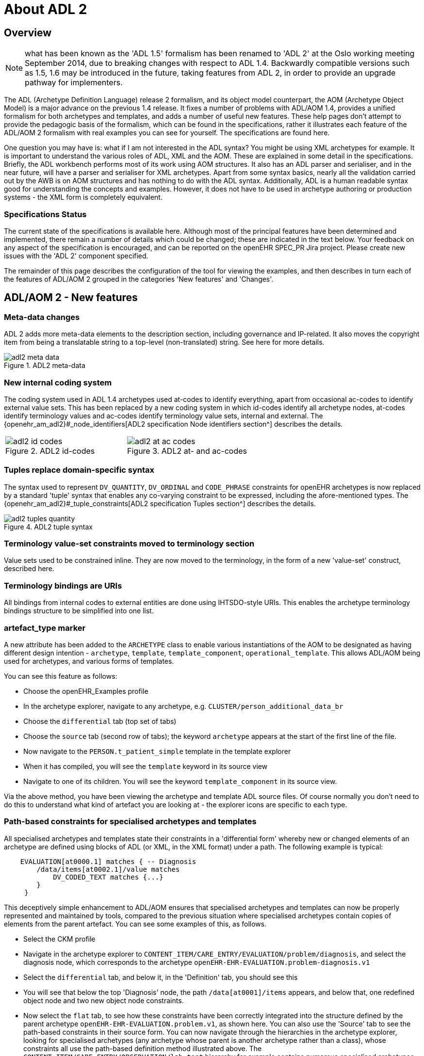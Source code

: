 = About ADL 2

== Overview

NOTE: what has been known as the 'ADL 1.5' formalism has been renamed to 'ADL 2' at the Oslo working meeting September 2014, due to breaking changes with respect to ADL 1.4. Backwardly compatible versions such as 1.5, 1.6 may be introduced in the future, taking features from ADL 2, in order to provide an upgrade pathway for implementers.

The ADL (Archetype Definition Language) release 2 formalism, and its object model counterpart, the AOM (Archetype Object Model) is a major advance on the previous 1.4 release. It fixes a number of problems with ADL/AOM 1.4, provides a unified formalism for both archetypes and templates, and adds a number of useful new features. These help pages don't attempt to provide the pedagogic basis of the formalism, which can be found in the specifications, rather it illustrates each feature of the ADL/AOM 2 formalism with real examples you can see for yourself. The specifications are found here.

One question you may have is: what if I am not interested in the ADL syntax? You might be using XML archetypes for example. It is important to understand the various roles of ADL, XML and the AOM. These are explained in some detail in the specifications. Briefly, the ADL workbench performs most of its work using AOM structures. It also has an ADL parser and serialiser, and in the near future, will have a parser and serialiser for XML archetypes. Apart from some syntax basics, nearly all the validation carried out by the AWB is on AOM structures and has nothing to do with the ADL syntax. Additionally, ADL is a human readable syntax good for understanding the concepts and examples. However, it does not have to be used in archetype authoring or production systems - the XML form is completely equivalent.

=== Specifications Status

The current state of the specifications is available here. Although most of the principal features have been determined and implemented, there remain a number of details which could be changed; these are indicated in the text below. Your feedback on any aspect of the specification is encouraged, and can be reported on the openEHR SPEC_PR Jira project. Please create new issues with the 'ADL 2' component specified.

The remainder of this page describes the configuration of the tool for viewing the examples, and then describes in turn each of the features of ADL/AOM 2 grouped in the categories 'New features' and 'Changes'.

== ADL/AOM 2 - New features

=== Meta-data changes

ADL 2 adds more meta-data elements to the description section, including governance and IP-related. It also moves the copyright item from being a translatable string to a top-level (non-translated) string. See here for more details.

[.text-center]
.ADL2 meta-data
image::{images_uri}/adl2_meta_data.png[]

=== New internal coding system

The coding system used in ADL 1.4 archetypes used at-codes to identify everything, apart from occasional ac-codes to identify external value sets. This has been replaced by a new coding system in which id-codes identify all archetype nodes, at-codes identify terminology values and ac-codes identify terminology value sets, internal and external. The {openehr_am_adl2}#_node_identifiers[ADL2 specification Node identifiers section^] describes the details.

[cols="1,1"]
|===

a|
[.text-center]
.ADL2 id-codes
image::{images_uri}/adl2_id_codes.png[]
a|
[.text-center]
.ADL2 at- and ac-codes
image::{images_uri}/adl2_at_ac_codes.png[]
|===

=== Tuples replace domain-specific syntax

The syntax used to represent `DV_QUANTITY`, `DV_ORDINAL` and `CODE_PHRASE` constraints for openEHR archetypes is now replaced by a standard 'tuple' syntax that enables any co-varying constraint to be expressed, including the afore-mentioned types. The {openehr_am_adl2}#_tuple_constraints[ADL2 specification Tuples section^] describes the details.

[.text-center]
.ADL2 tuple syntax
image::{images_uri}/adl2_tuples_quantity.png[]

=== Terminology value-set constraints moved to terminology section

Value sets used to be constrained inline. They are now moved to the terminology, in the form of a new 'value-set' construct, described here.

=== Terminology bindings are URIs

All bindings from internal codes to external entities are done using IHTSDO-style URIs. This enables the archetype terminology bindings structure to be simplified into one list.

=== artefact_type marker

A new attribute has been added to the `ARCHETYPE` class to enable various instantiations of the AOM to be designated as having different design intention - `archetype`, `template`, `template_component`, `operational_template`. This allows ADL/AOM being used for archetypes, and various forms of templates.

You can see this feature as follows:

* Choose the openEHR_Examples profile
* In the archetype explorer, navigate to any archetype, e.g. `CLUSTER/person_additional_data_br`
* Choose the `differential` tab (top set of tabs)
* Choose the `source` tab (second row of tabs); the keyword `archetype` appears at the start of the first line of the file.
* Now navigate to the `PERSON.t_patient_simple` template in the template explorer
* When it has compiled, you will see the `template` keyword in its source view
* Navigate to one of its children. You will see the keyword `template_component` in its source view.

Via the above method, you have been viewing the archetype and template ADL source files. Of course normally you don't need to do this to understand what kind of artefact you are looking at - the explorer icons are specific to each type.

=== Path-based constraints for specialised archetypes and templates

All specialised archetypes and templates state their constraints in a 'differential form' whereby new or changed elements of an archetype are defined using blocks of ADL (or XML, in the XML format) under a path. The following example is typical:

[source, cadl]
--------
    EVALUATION[at0000.1] matches { -- Diagnosis
        /data/items[at0002.1]/value matches
            DV_CODED_TEXT matches {...}
        }
     }
--------

This deceptively simple enhancement to ADL/AOM ensures that specialised archetypes and templates can now be properly represented and maintained by tools, compared to the previous situation where specialised archetypes contain copies of elements from the parent artefact. You can see some examples of this, as follows.

* Select the CKM profile
* Navigate in the archetype explorer to `CONTENT_ITEM/CARE_ENTRY/EVALUATION/problem/diagnosis`, and select the diagnosis node, which corresponds to the archetype `openEHR-EHR-EVALUATION.problem-diagnosis.v1`
* Select the `differential` tab, and below it, in the 'Definition' tab, you should see this
* You will see that below the top 'Diagnosis' node, the path `/data[at0001]/items` appears, and below that, one redefined object node and two new object node constraints.
* Now select the `flat` tab, to see how these constraints have been correctly integrated into the structure defined by the parent archetype `openEHR-EHR-EVALUATION.problem.v1`, as shown here.
You can also use the 'Source' tab to see the path-based constraints in their source form. You can now navigate through the hierarchies in the archetype explorer, looking for specialised archetypes (any archetype whose parent is another archetype rather than a class), whose constraints all use the path-based definition method illustrated above. The `CONTENT_ITEM/CARE_ENTRY/OBSERVATION/lab-test` hierarchy for example contains numerous specialised archetypes.

=== before and after keywords for item ordering in containers

The `before` and `after` keywords can be used to specify the ordering of elements added to a container in a specialised archetype or template. This ensures authors can maintain ordering of all items within container attributes, including over specialisation.

If you refer back to the problem-diagnosis example above in the link:{images_uri}/diagnosis_diff_view.png[differential form], you will see that the second two nodes include 'before' and 'after' markers respectively. The former is `before [at0003]` and the latter `after [at0031]`, indicating the nodes from the parent archetype with respect to which the new nodes should be situated. If you now choose the Flat view, with RM visibility (radio buttons on the right) set to '+ class names', you will see that these two nodes are indeed situation in the correct positions with respect to the referenced nodes, as seen link:{images_uri}/problem-diagnosis_flat+RM_view.png[here].

=== generated marker

Used to indicate that the artefact was generated by software, rather than authored by hand. This flag will appear on any differential (.adls file extension) archetype converted from a legacy (pre-ADL 2) archetype (.adl extension). In addition, any generated flat form archetype (`.adlf` file) carries this marker. The flag primarily allows tools to detect that a source form archetype (i.e. any `.adls` file or its XML equivalent) was generated from a legacy file rather than an authored artefact.

Most archetypes in the CKM repository when viewed in their Differential Source form (Differential and Source tabs) include the `generated` marked in the top line. By contrast, none of the archetypes in the {openehr_adl_archetypes_github}[ADL test repository^] contain differential archetypes with the `generated` marker.

=== Exclusion of object constraints

Object constraints can be excluded, enabling templates to choose which constraints to retain for the use case of the template. Exclusion is also legal for archetypes, but is likely to be unexpected, and it is recommended that tools either prevent it or include a very clear confirmation dialog for the author. There are three ways to effect exclusion. For the examples in the following, select the openEHR_examples profile in the usual manner.

* *Any attribute - complete removal*: if the attribute in the flat parent has existence matches `{0..1}`, then it is optional and can be completely removed in a specialised child. To see an example of this, follow these steps:
** Navigate to the `PERSON.t_patient_simple` template in the template explorer and select it (click once).
** Select Differential View, Definition tab. You should see this. You will see that the final 'relationships' attribute has been removed by setting its existence to {0}.
** Now select the Source view (second row of tabs), and you will see this, the ADL source form of the existence exclusion constraint.
* *Single-valued attribute - remove alternative(s)*: if a single-valued attribute has multiple alternative optional constraints defined in the flat parent archetype (occurrences matches `{0..1}`, `{0..*}` etc), any of these may be redefined to `{0}`, i.e. occurrences of zero. To see an example of this, follow these steps:
** TBD
* *Multiply-valued attribute - remove child*: in exactly the same way as for single-valued attributes, any optional child of a multiply-valued (container) attribute may be removed by redefining its occurrences to `{0}`. To see an example of this, follow these steps:
** Navigate to the `PERSON.t_patient_simple` template in the template explorer and select it (click once).
** Still in the template explorer, open out the first sub-part of the template (the one marked `/details[at0001]/items`) and select the child `CLUSTER.t_birth_data`. You can now view the exclusions in various ways:
*** In the central archetype view area, select the 'Differential' select Definition tab with RM visibility = 'Hide', you should see this
*** Now change the RM visibility to '+ classes', you should see this
*** Now select the 'Source' view you should see this

=== Negation operator for primitive type exclusions (Not yet implemented)

In specialised archetypes and templates, unneeded elements from primitive type ranges / value sets in the parent artefact can be logically removed using the `!matches (∉)` operator. This provides a convenient way to remove a small number of items from a large list.

=== Archetype - archetype external reference

The new `C_ARCHETYPE_ROOT` class in the AOM allows an archetype to refer to another archetype, without having to use a slot. To see an example, follow these steps:

* Select the `openEHR-ADLref` archetype library
* Navigate to and select the `COMPOSITION.t_ext_ref` template
* Select Differential View, Definition tab, and you will see this, which shows the use of the use_archetype statement to select two archetypes to be used under the attribute /content
* Now choose the Source view, and you will see this, showing the ADL source expression. Note that the use_archetype statements mention archetype ids, but no slot identifiers (at-codes) because there was no slot defined at this point.

=== Slot redefinition semantics, including slot-filling

The semantics of redefining archetype slots in specialised archetypes and templates is defined in ADL/AOM 2. Slot-filling is regarded as a part of redefinition within a specialised archetype or template. A slot can be redefined by any of the following:

* specify slot-fillers;
* specialise the slot definition itself, for example, to reduce the set of allowable archetypes;
* close the slot, i.e. prevent any further slot-filling.

Slot-filling and slot closing can be seen as follows.

* Select the openEHR_examples profile in the usual manner.
* Navigate to and select the `PERSON.t_patient_simple` template in the template explorer.
* Select Differential View, Source tabs to see this.

=== Annotations section

Annotations can now be added on a per-node basis, with each annotation having one or more facets (representation = `Hash<T>`). This supports fine-grained documentation of elements of archetypes and templates. A typical annotations section looks as follows:

[source, odin]
--------
annotations
  items = <
    ["en"] = <
      items = <
        ["/data[at0001]/items[at0.8]"] = <
          items = <
            ["design note"] = <"this is a design note on allergic reaction">
            ["requirements note"] = <"this is a requirements note on allergic reaction">
            ["medline ref"] = <"this is a medline ref on allergic reaction">
          >
        >
        ["/data[at0001]/items[at0.10]"] = <
          items = <
            ["design note"] = <"this is a design note on intelerance">
            ["requirements note"] = <"this is a requirements note on intolerance">
            ["national data dictionary"] = <"NDD ref for intoleranance">
          >
        >
      >
    >
  >
--------

Annotations can also be added to an archetype for non-archetyped RM paths, e.g. to indicate the use or meaning of the corresponding data items within the context of that archetype.

[source, odin]
--------
annotations
  items = <
    ["en"] = <
      items = <
        ["/context/location"] = <
          items = <
            ["design note"] = <"Note on use of the non-archteyped context/location RM element in this data">
          >
        >
        ["/context/health_care_facility/name"] = <
          items = <
            ["design note"] = <"Note on use of non-archteyped context/health_care_facility/name RM element in this data">
          >
        >
      >
    >
  >
--------

Currently, the annotations feature implements a simple Hash of Strings, with plain String keys. Other more complex alternatives are available, e.g. where the keys are coded using at-codes, and then bound to globally standard codes within SNOMED CT or some other terminology. A discussion of these possibilities can be found {openehr_technical_mailing_list}/msg05523.html[here^].

Annotations can be viewed in the Annotations tab in either differential or flat form. The example archetypes {openehr_adl_archetypes_github}/tree/master/ADL2-reference/validity/annotations[here^], are displayed in a grid, as in link:{images_uri}/anotations_tab.png[this screenshot].

=== Default values (Not yet implemented)

The AOM now allows default values to be included on any node. This feature supports default value setting in templates.

=== Passthrough node flag (Not yet implemented)

The AOM now includes a 'passthrough' flag on `C_COMPLEX_OBJECT` indicating that this node is not significant in terms of display. This allows nodes required for structuring data but otherwise redundant for screen display and reporting to be detected by rendering software.

=== Reference model subtype matching semantics

Specialised archetypes and templates can now redefine the reference model type of a node, e.g. `DV_TEXT` into `DV_CODED_TEXT`. This allows free text constraints to be changed to coded-only constraints.

=== Node congruence & conformance semantics

Rules have now been defined for determining if a node in a specialised artefact is conformant (consistent) or congruent (the same as) a corresponding node in the parent. This allows proper validation of specialised archetypes and templates to be implemented.

=== Operational template object model

The object model of an operational template is now defined. A formal specification is now available for tooling to use, and for use in software environments.

=== Flattening semantics for operational templates

The rules for generating an operational template from source template & archetypes are now defined. This means that tools can implement a reliable transform from source artefacts to the operational artefact.

=== Group construct (Not yet implemented)

This feature supports groups within container attributes. Original proposal on {openehr_wiki_adl_space}/pages/1278446/Archetype+Group+Construct[this page^].

== Changes

=== Existence and cardinality are now optional

Due to reference model checking, the ADL 1.4 semantics of mandatory defaults for existence and cardinality have been removed; now the reference model is always used to determine the underlying existence and cardinality of an attribute. Archetypes and templates now only carry existence and cardinality if it is different from the reference model.

=== Rules for at-codes

Rules have been stated for when at-codes need to be specialised, according to the changes stated in the specialised artefact. Editing tools can determine correct node ids in specialised artefacts.

=== Invariants and declarations merged into rules

A single `rules` section is now used to contain invariant and declaration statements, which define constraints over multiple nodes in the artefact. The formalism and model of rules has been substantially improved. Simplifies overall artefact structure; allows constraints to refer to external entities, such as patient data, time etc.

=== Terminology_extract section added to Ontology (Not yet implemented)

A `terminology_extract` sub-section is now included in the terminology section of an archetype, enabling codes & rubrics from terminology to be included. Mostly used for templates. Templates can directly include small extracts of external terminologies, making them standalone for such value-sets.

=== Representation for ref set reference (Not yet implemented)

A final addition is needed to either the AOM or the openEHR Profile model, of a class that defines how to represent a resolved reference to an external terminology; this class would replace a `CONSTRAINT_REF` node from a source template in an operational template. The benefit is that external ref-set references will be resolved in an operational template.

=== Semantic slot type (Not yet implemented)

See this sub-page for a discussion on the advanced semantics of slots, and how it simplifies templates.

=== Rules syntax (Xpath-based) (TODO)

TBD

=== Node_id optionality

Currently node_id is specified as mandatory on all nodes. However, this is not semantically needed, andcreates unnecessarily long paths which don't map cleanly to the equivalent XML Xpaths. ADL 2 defines precise rules for when node_ids are mandatory.